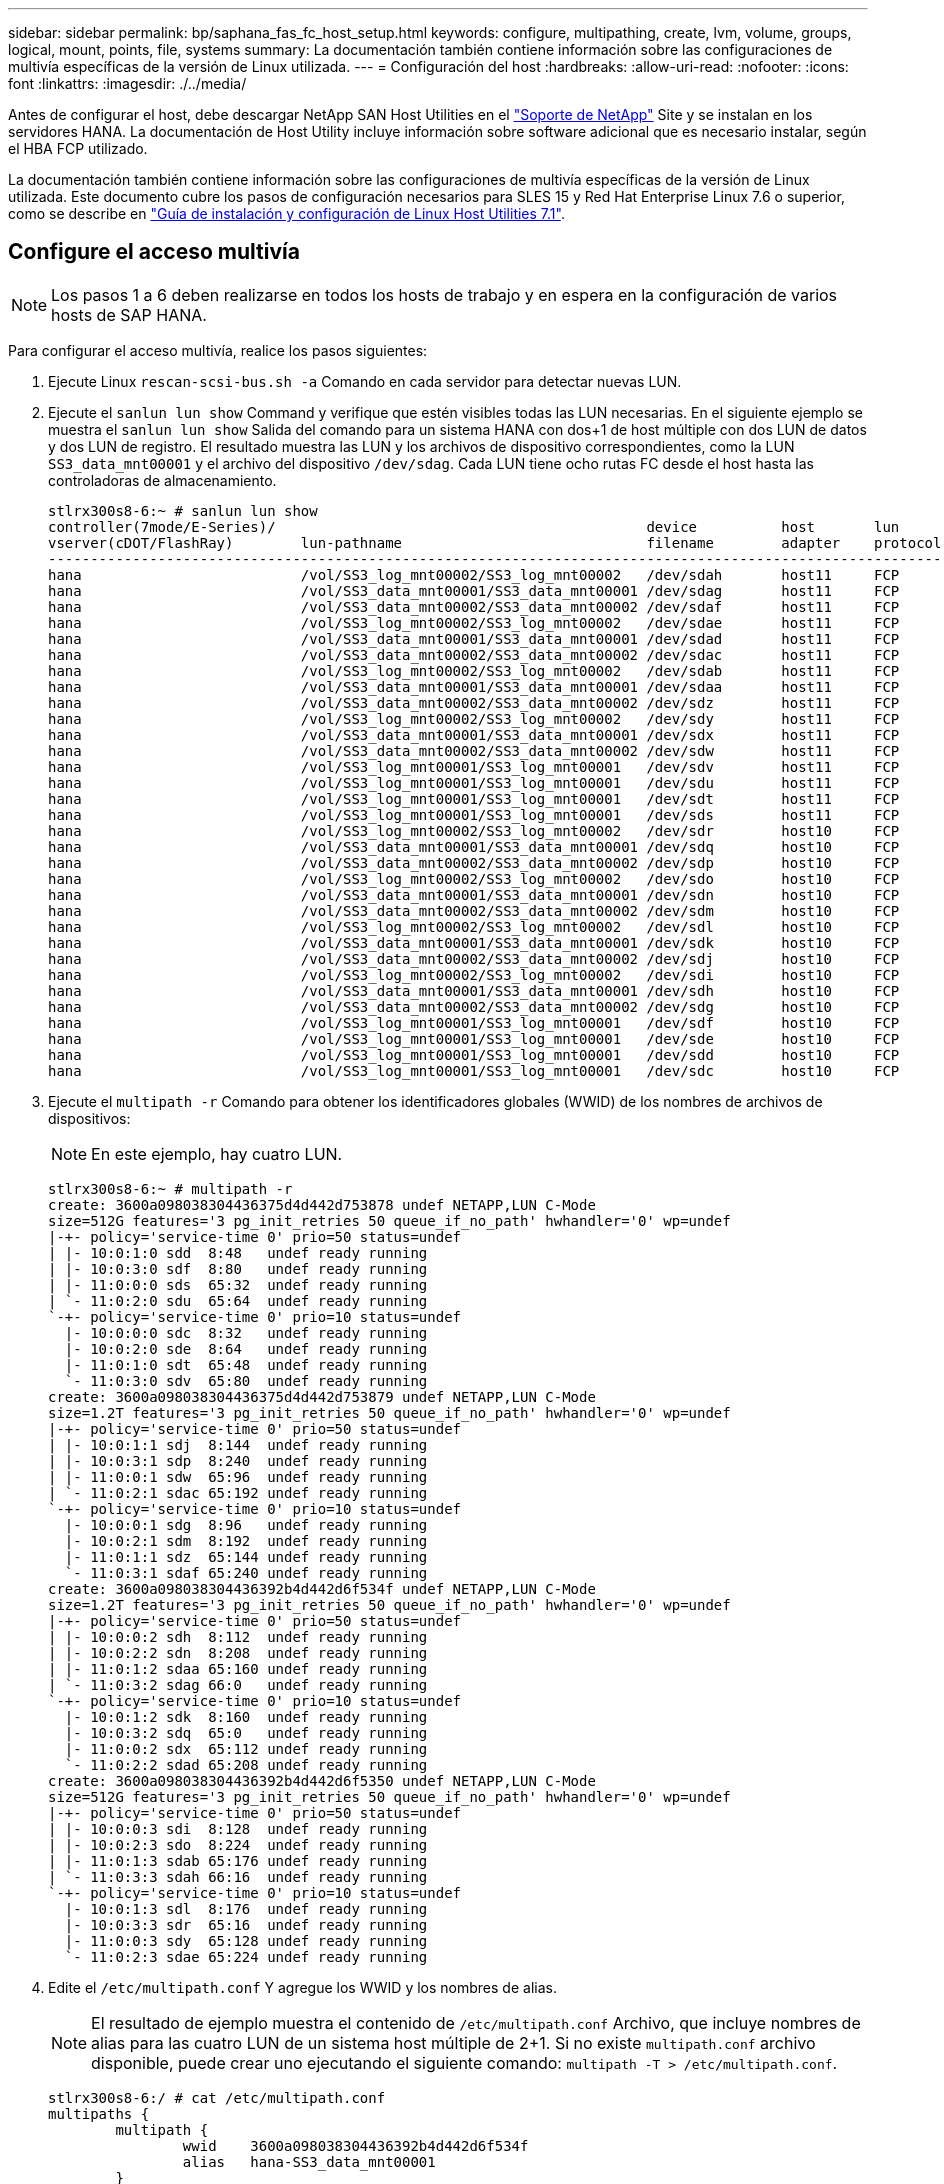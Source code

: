 ---
sidebar: sidebar 
permalink: bp/saphana_fas_fc_host_setup.html 
keywords: configure, multipathing, create, lvm, volume, groups, logical, mount, points, file, systems 
summary: La documentación también contiene información sobre las configuraciones de multivía específicas de la versión de Linux utilizada. 
---
= Configuración del host
:hardbreaks:
:allow-uri-read: 
:nofooter: 
:icons: font
:linkattrs: 
:imagesdir: ./../media/


[role="lead"]
Antes de configurar el host, debe descargar NetApp SAN Host Utilities en el http://mysupport.netapp.com/["Soporte de NetApp"^] Site y se instalan en los servidores HANA. La documentación de Host Utility incluye información sobre software adicional que es necesario instalar, según el HBA FCP utilizado.

La documentación también contiene información sobre las configuraciones de multivía específicas de la versión de Linux utilizada. Este documento cubre los pasos de configuración necesarios para SLES 15 y Red Hat Enterprise Linux 7.6 o superior, como se describe en https://library.netapp.com/ecm/ecm_download_file/ECMLP2547958["Guía de instalación y configuración de Linux Host Utilities 7.1"^].



== Configure el acceso multivía


NOTE: Los pasos 1 a 6 deben realizarse en todos los hosts de trabajo y en espera en la configuración de varios hosts de SAP HANA.

Para configurar el acceso multivía, realice los pasos siguientes:

. Ejecute Linux `rescan-scsi-bus.sh -a` Comando en cada servidor para detectar nuevas LUN.
. Ejecute el `sanlun lun show` Command y verifique que estén visibles todas las LUN necesarias. En el siguiente ejemplo se muestra el `sanlun lun show` Salida del comando para un sistema HANA con dos+1 de host múltiple con dos LUN de datos y dos LUN de registro. El resultado muestra las LUN y los archivos de dispositivo correspondientes, como la LUN `SS3_data_mnt00001` y el archivo del dispositivo `/dev/sdag`. Cada LUN tiene ocho rutas FC desde el host hasta las controladoras de almacenamiento.
+
....
stlrx300s8-6:~ # sanlun lun show
controller(7mode/E-Series)/                                            device          host       lun
vserver(cDOT/FlashRay)        lun-pathname                             filename        adapter    protocol   size    product
-------------------------------------------------------------------------------------------------------------------------
hana                          /vol/SS3_log_mnt00002/SS3_log_mnt00002   /dev/sdah       host11     FCP        512.0g  cDOT
hana                          /vol/SS3_data_mnt00001/SS3_data_mnt00001 /dev/sdag       host11     FCP        1.2t    cDOT
hana                          /vol/SS3_data_mnt00002/SS3_data_mnt00002 /dev/sdaf       host11     FCP        1.2t    cDOT
hana                          /vol/SS3_log_mnt00002/SS3_log_mnt00002   /dev/sdae       host11     FCP        512.0g  cDOT
hana                          /vol/SS3_data_mnt00001/SS3_data_mnt00001 /dev/sdad       host11     FCP        1.2t    cDOT
hana                          /vol/SS3_data_mnt00002/SS3_data_mnt00002 /dev/sdac       host11     FCP        1.2t    cDOT
hana                          /vol/SS3_log_mnt00002/SS3_log_mnt00002   /dev/sdab       host11     FCP        512.0g  cDOT
hana                          /vol/SS3_data_mnt00001/SS3_data_mnt00001 /dev/sdaa       host11     FCP        1.2t    cDOT
hana                          /vol/SS3_data_mnt00002/SS3_data_mnt00002 /dev/sdz        host11     FCP        1.2t    cDOT
hana                          /vol/SS3_log_mnt00002/SS3_log_mnt00002   /dev/sdy        host11     FCP        512.0g  cDOT
hana                          /vol/SS3_data_mnt00001/SS3_data_mnt00001 /dev/sdx        host11     FCP        1.2t    cDOT
hana                          /vol/SS3_data_mnt00002/SS3_data_mnt00002 /dev/sdw        host11     FCP        1.2t    cDOT
hana                          /vol/SS3_log_mnt00001/SS3_log_mnt00001   /dev/sdv        host11     FCP        512.0g  cDOT
hana                          /vol/SS3_log_mnt00001/SS3_log_mnt00001   /dev/sdu        host11     FCP        512.0g  cDOT
hana                          /vol/SS3_log_mnt00001/SS3_log_mnt00001   /dev/sdt        host11     FCP        512.0g  cDOT
hana                          /vol/SS3_log_mnt00001/SS3_log_mnt00001   /dev/sds        host11     FCP        512.0g  cDOT
hana                          /vol/SS3_log_mnt00002/SS3_log_mnt00002   /dev/sdr        host10     FCP        512.0g  cDOT
hana                          /vol/SS3_data_mnt00001/SS3_data_mnt00001 /dev/sdq        host10     FCP        1.2t    cDOT
hana                          /vol/SS3_data_mnt00002/SS3_data_mnt00002 /dev/sdp        host10     FCP        1.2t    cDOT
hana                          /vol/SS3_log_mnt00002/SS3_log_mnt00002   /dev/sdo        host10     FCP        512.0g  cDOT
hana                          /vol/SS3_data_mnt00001/SS3_data_mnt00001 /dev/sdn        host10     FCP        1.2t    cDOT
hana                          /vol/SS3_data_mnt00002/SS3_data_mnt00002 /dev/sdm        host10     FCP        1.2t    cDOT
hana                          /vol/SS3_log_mnt00002/SS3_log_mnt00002   /dev/sdl        host10     FCP        512.0g  cDOT
hana                          /vol/SS3_data_mnt00001/SS3_data_mnt00001 /dev/sdk        host10     FCP        1.2t    cDOT
hana                          /vol/SS3_data_mnt00002/SS3_data_mnt00002 /dev/sdj        host10     FCP        1.2t    cDOT
hana                          /vol/SS3_log_mnt00002/SS3_log_mnt00002   /dev/sdi        host10     FCP        512.0g  cDOT
hana                          /vol/SS3_data_mnt00001/SS3_data_mnt00001 /dev/sdh        host10     FCP        1.2t    cDOT
hana                          /vol/SS3_data_mnt00002/SS3_data_mnt00002 /dev/sdg        host10     FCP        1.2t    cDOT
hana                          /vol/SS3_log_mnt00001/SS3_log_mnt00001   /dev/sdf        host10     FCP        512.0g  cDOT
hana                          /vol/SS3_log_mnt00001/SS3_log_mnt00001   /dev/sde        host10     FCP        512.0g  cDOT
hana                          /vol/SS3_log_mnt00001/SS3_log_mnt00001   /dev/sdd        host10     FCP        512.0g  cDOT
hana                          /vol/SS3_log_mnt00001/SS3_log_mnt00001   /dev/sdc        host10     FCP        512.0g  cDOT
....
. Ejecute el `multipath -r` Comando para obtener los identificadores globales (WWID) de los nombres de archivos de dispositivos:
+

NOTE: En este ejemplo, hay cuatro LUN.

+
....
stlrx300s8-6:~ # multipath -r
create: 3600a098038304436375d4d442d753878 undef NETAPP,LUN C-Mode
size=512G features='3 pg_init_retries 50 queue_if_no_path' hwhandler='0' wp=undef
|-+- policy='service-time 0' prio=50 status=undef
| |- 10:0:1:0 sdd  8:48   undef ready running
| |- 10:0:3:0 sdf  8:80   undef ready running
| |- 11:0:0:0 sds  65:32  undef ready running
| `- 11:0:2:0 sdu  65:64  undef ready running
`-+- policy='service-time 0' prio=10 status=undef
  |- 10:0:0:0 sdc  8:32   undef ready running
  |- 10:0:2:0 sde  8:64   undef ready running
  |- 11:0:1:0 sdt  65:48  undef ready running
  `- 11:0:3:0 sdv  65:80  undef ready running
create: 3600a098038304436375d4d442d753879 undef NETAPP,LUN C-Mode
size=1.2T features='3 pg_init_retries 50 queue_if_no_path' hwhandler='0' wp=undef
|-+- policy='service-time 0' prio=50 status=undef
| |- 10:0:1:1 sdj  8:144  undef ready running
| |- 10:0:3:1 sdp  8:240  undef ready running
| |- 11:0:0:1 sdw  65:96  undef ready running
| `- 11:0:2:1 sdac 65:192 undef ready running
`-+- policy='service-time 0' prio=10 status=undef
  |- 10:0:0:1 sdg  8:96   undef ready running
  |- 10:0:2:1 sdm  8:192  undef ready running
  |- 11:0:1:1 sdz  65:144 undef ready running
  `- 11:0:3:1 sdaf 65:240 undef ready running
create: 3600a098038304436392b4d442d6f534f undef NETAPP,LUN C-Mode
size=1.2T features='3 pg_init_retries 50 queue_if_no_path' hwhandler='0' wp=undef
|-+- policy='service-time 0' prio=50 status=undef
| |- 10:0:0:2 sdh  8:112  undef ready running
| |- 10:0:2:2 sdn  8:208  undef ready running
| |- 11:0:1:2 sdaa 65:160 undef ready running
| `- 11:0:3:2 sdag 66:0   undef ready running
`-+- policy='service-time 0' prio=10 status=undef
  |- 10:0:1:2 sdk  8:160  undef ready running
  |- 10:0:3:2 sdq  65:0   undef ready running
  |- 11:0:0:2 sdx  65:112 undef ready running
  `- 11:0:2:2 sdad 65:208 undef ready running
create: 3600a098038304436392b4d442d6f5350 undef NETAPP,LUN C-Mode
size=512G features='3 pg_init_retries 50 queue_if_no_path' hwhandler='0' wp=undef
|-+- policy='service-time 0' prio=50 status=undef
| |- 10:0:0:3 sdi  8:128  undef ready running
| |- 10:0:2:3 sdo  8:224  undef ready running
| |- 11:0:1:3 sdab 65:176 undef ready running
| `- 11:0:3:3 sdah 66:16  undef ready running
`-+- policy='service-time 0' prio=10 status=undef
  |- 10:0:1:3 sdl  8:176  undef ready running
  |- 10:0:3:3 sdr  65:16  undef ready running
  |- 11:0:0:3 sdy  65:128 undef ready running
  `- 11:0:2:3 sdae 65:224 undef ready running
....
. Edite el `/etc/multipath.conf` Y agregue los WWID y los nombres de alias.
+

NOTE: El resultado de ejemplo muestra el contenido de `/etc/multipath.conf` Archivo, que incluye nombres de alias para las cuatro LUN de un sistema host múltiple de 2+1. Si no existe `multipath.conf` archivo disponible, puede crear uno ejecutando el siguiente comando: `multipath -T > /etc/multipath.conf`.

+
....
stlrx300s8-6:/ # cat /etc/multipath.conf
multipaths {
        multipath {
                wwid    3600a098038304436392b4d442d6f534f
                alias   hana-SS3_data_mnt00001
        }
        multipath {
                wwid    3600a098038304436375d4d442d753879
                alias   hana-SS3_data_mnt00002
        }
        multipath {
                wwid    3600a098038304436375d4d442d753878
                alias   hana-SS3_log_mnt00001
        }
        multipath {
                wwid    3600a098038304436392b4d442d6f5350
                alias   hana-SS3_log_mnt00002
        }
}
....
. Ejecute el `multipath -r` comando para volver a cargar el mapa del dispositivo.
. Verifique la configuración ejecutando el `multipath -ll` Comando para mostrar todas las LUN, los nombres de alias y las rutas activas y en espera.
+

NOTE: En la siguiente salida de ejemplo se muestra la salida de un sistema HANA de 2+1 host múltiple con dos datos y dos LUN de registro.

+
....
stlrx300s8-6:~ # multipath -ll
hana- SS3_data_mnt00002 (3600a098038304436375d4d442d753879) dm-1 NETAPP,LUN C-Mode
size=1.2T features='4 queue_if_no_path pg_init_retries 50 retain_attached_hw_handler' hwhandler='1 alua' wp=rw
|-+- policy='service-time 0' prio=50 status=enabled
| |- 10:0:1:1 sdj  8:144  active ready running
| |- 10:0:3:1 sdp  8:240  active ready running
| |- 11:0:0:1 sdw  65:96  active ready running
| `- 11:0:2:1 sdac 65:192 active ready running
`-+- policy='service-time 0' prio=10 status=enabled
  |- 10:0:0:1 sdg  8:96   active ready running
  |- 10:0:2:1 sdm  8:192  active ready running
  |- 11:0:1:1 sdz  65:144 active ready running
  `- 11:0:3:1 sdaf 65:240 active ready running
hana- SS3_data_mnt00001 (3600a098038304436392b4d442d6f534f) dm-2 NETAPP,LUN C-Mode
size=1.2T features='4 queue_if_no_path pg_init_retries 50 retain_attached_hw_handler' hwhandler='1 alua' wp=rw
|-+- policy='service-time 0' prio=50 status=enabled
| |- 10:0:0:2 sdh  8:112  active ready running
| |- 10:0:2:2 sdn  8:208  active ready running
| |- 11:0:1:2 sdaa 65:160 active ready running
| `- 11:0:3:2 sdag 66:0   active ready running
`-+- policy='service-time 0' prio=10 status=enabled
  |- 10:0:1:2 sdk  8:160  active ready running
  |- 10:0:3:2 sdq  65:0   active ready running
  |- 11:0:0:2 sdx  65:112 active ready running
  `- 11:0:2:2 sdad 65:208 active ready running
hana- SS3_log_mnt00002 (3600a098038304436392b4d442d6f5350) dm-3 NETAPP,LUN C-Mode
size=512G features='4 queue_if_no_path pg_init_retries 50 retain_attached_hw_handler' hwhandler='1 alua' wp=rw
|-+- policy='service-time 0' prio=50 status=enabled
| |- 10:0:0:3 sdi  8:128  active ready running
| |- 10:0:2:3 sdo  8:224  active ready running
| |- 11:0:1:3 sdab 65:176 active ready running
| `- 11:0:3:3 sdah 66:16  active ready running
`-+- policy='service-time 0' prio=10 status=enabled
  |- 10:0:1:3 sdl  8:176  active ready running
  |- 10:0:3:3 sdr  65:16  active ready running
  |- 11:0:0:3 sdy  65:128 active ready running
  `- 11:0:2:3 sdae 65:224 active ready running
hana- SS3_log_mnt00001 (3600a098038304436375d4d442d753878) dm-0 NETAPP,LUN C-Mode
size=512G features='4 queue_if_no_path pg_init_retries 50 retain_attached_hw_handler' hwhandler='1 alua' wp=rw
|-+- policy='service-time 0' prio=50 status=enabled
| |- 10:0:1:0 sdd  8:48   active ready running
| |- 10:0:3:0 sdf  8:80   active ready running
| |- 11:0:0:0 sds  65:32  active ready running
| `- 11:0:2:0 sdu  65:64  active ready running
`-+- policy='service-time 0' prio=10 status=enabled
  |- 10:0:0:0 sdc  8:32   active ready running
  |- 10:0:2:0 sde  8:64   active ready running
  |- 11:0:1:0 sdt  65:48  active ready running
  `- 11:0:3:0 sdv  65:80  active ready running
....




== Cree grupos de volúmenes LVM y volúmenes lógicos

Este paso sólo es necesario si se va a usar LVM. El siguiente ejemplo es para una configuración de host 2+1 mediante SID FC5.


NOTE: Para una configuración basada en LVM, también se debe completar la configuración multivía descrita en la sección anterior. En este ejemplo, se deben configurar ocho LUN para multivía.

. Inicialice todas las LUN como volumen físico.
+
....
pvcreate /dev/mapper/hana-FC5_data_mnt00001
pvcreate /dev/mapper/hana-FC5_data2_mnt00001pvcreate /dev/mapper/hana-FC5_data_mnt00002
pvcreate /dev/mapper/hana-FC5_data2_mnt00002
pvcreate /dev/mapper/hana-FC5_log_mnt00001
pvcreate /dev/mapper/hana-FC5_log2_mnt00001pvcreate /dev/mapper/hana-FC5_log_mnt00002
pvcreate /dev/mapper/hana-FC5_log2_mnt00002
....
. Cree los grupos de volúmenes para cada partición de registro y datos.
+
....
vgcreate FC5_data_mnt00001 /dev/mapper/hana-FC5_data_mnt00001 /dev/mapper/hana-FC5_data2_mnt00001
vgcreate FC5_data_mnt00002 /dev/mapper/hana-FC5_data_mnt00002 /dev/mapper/hana-FC5_data2_mnt00002
vgcreate FC5_log_mnt00001 /dev/mapper/hana-FC5_log_mnt00001 /dev/mapper/hana-FC5_log2_mnt00001
vgcreate FC5_log_mnt00002 /dev/mapper/hana-FC5_log_mnt00002 /dev/mapper/hana-FC5_log2_mnt00002
....
. Cree un volumen lógico para cada partición de datos y registro. Utilice un tamaño de franja igual al número de LUN utilizadas por grupo de volúmenes (en ejemplo dos) y un tamaño de franja de 256 k para datos y 64 000 para registro. SAP solo admite un volumen lógico por grupo de volúmenes.
+
....
lvcreate --extents 100%FREE -i 2 -I 256k --name vol FC5_data_mnt00001
lvcreate --extents 100%FREE -i 2 -I 256k --name vol FC5_data_mnt00002
lvcreate --extents 100%FREE -i 2 -I 64k --name vol FC5_log_mnt00002
lvcreate --extents 100%FREE -i 2 -I 64k --name vol FC5_log_mnt00001
....
. Analice los volúmenes físicos, los grupos de volúmenes y los grupos de volúmenes en el resto de hosts.
+
....
modprobe dm_mod
pvscan
vgscan
lvscan
....
+

NOTE: Si los comandos anteriores no encuentran los volúmenes, es necesario reiniciar.

. Para montar los volúmenes lógicos, deben activarse los volúmenes lógicos. Para activar los volúmenes, ejecute el siguiente comando:
+
....
vgchange -a y 
....




== Crear sistemas de archivos

Para crear el sistema de archivos XFS en cada LUN que pertenezca al sistema HANA, realice una de las siguientes acciones:

* Para un sistema de un solo host, cree el sistema de archivos XFS en los datos, el registro y el `/hana/shared` LUN.


....
stlrx300s8-6:/ # mkfs.xfs /dev/mapper/hana-SS3_data_mnt00001
stlrx300s8-6:/ # mkfs.xfs /dev/mapper/hana-SS3_log_mnt00001
stlrx300s8-6:/ # mkfs.xfs /dev/mapper/hana-SS3_shared
....
* Para un sistema host múltiple, cree el sistema de archivos XFS en todas las LUN de registro y datos.


....
stlrx300s8-6:~ # mkfs.xfs /dev/mapper/hana-SS3_log_mnt00001
stlrx300s8-6:~ # mkfs.xfs /dev/mapper/hana-SS3_log_mnt00002
stlrx300s8-6:~ # mkfs.xfs /dev/mapper/hana-SS3_data_mnt00001
stlrx300s8-6:~ # mkfs.xfs /dev/mapper/hana-SS3_data_mnt00002
....
* Si se utiliza LVM, cree el sistema de archivos XFS en todos los volúmenes lógicos de registro y datos.


....
mkfs.xfs FC5_data_mnt00001-vol
mkfs.xfs FC5_data_mnt00002-vol
mkfs.xfs FC5_log_mnt00001-vol
mkfs.xfs FC5_log_mnt00002-vol
....

NOTE: Los varios comandos de ejemplo de host muestran un sistema HANA de dos+1 host múltiple.



== Cree puntos de montaje

Para crear los directorios de puntos de montaje necesarios, realice una de las siguientes acciones:

* Para un sistema de host único, establezca permisos y cree puntos de montaje en el host de la base de datos.


....
stlrx300s8-6:/ # mkdir -p /hana/data/SS3/mnt00001
stlrx300s8-6:/ # mkdir -p /hana/log/SS3/mnt00001
stlrx300s8-6:/ # mkdir -p /hana/shared

stlrx300s8-6:/ # chmod –R 777 /hana/log/SS3
stlrx300s8-6:/ # chmod –R 777 /hana/data/SS3
stlrx300s8-6:/ # chmod 777 /hana/shared
....
* En el caso de un sistema host múltiple, establezca permisos y cree puntos de montaje en todos los hosts de trabajo y en espera.



NOTE: Los comandos de ejemplo muestran un sistema HANA de varios hosts 2+1.

....
stlrx300s8-6:/ # mkdir -p /hana/data/SS3/mnt00001
stlrx300s8-6:/ # mkdir -p /hana/log/SS3/mnt00001
stlrx300s8-6:/ # mkdir -p /hana/data/SS3/mnt00002
stlrx300s8-6:/ # mkdir -p /hana/log/SS3/mnt00002
stlrx300s8-6:/ # mkdir -p /hana/shared

stlrx300s8-6:/ # chmod –R 777 /hana/log/SS3
stlrx300s8-6:/ # chmod –R 777 /hana/data/SS3
stlrx300s8-6:/ # chmod 777 /hana/shared
....

NOTE: Deben ejecutarse los mismos pasos para una configuración de sistema con LVM de Linux.



== Montaje de sistemas de archivos

Para montar sistemas de archivos durante el arranque del sistema mediante el `/etc/fstab` archivo de configuración, lleve a cabo los siguientes pasos:

. Realice una de las siguientes acciones:
+
** Para un sistema de un solo host, añada los sistemas de archivos necesarios al `/etc/fstab` archivo de configuración.
+

NOTE: Los sistemas de archivos XFS para la LUN de datos y registro deben montarse con la `relatime` y.. `inode64` las opciones de montaje.

+
....
stlrx300s8-6:/ # cat /etc/fstab
/dev/mapper/hana-SS3_shared /hana/shared xfs defaults 0 0
/dev/mapper/hana-SS3_log_mnt00001 /hana/log/SS3/mnt00001 xfs relatime,inode64 0 0
/dev/mapper/hana-SS3_data_mnt00001 /hana/data/SS3/mnt00001 xfs relatime,inode64 0 0
....
+
Si se utiliza LVM, utilice los nombres de volúmenes lógicos para datos y registro.

+
....
# cat /etc/fstab
/dev/mapper/hana-FC5_shared /hana/shared xfs defaults 0 0
/dev/mapper/FC5_log_mnt00001-vol /hana/log/FC5/mnt00001 xfs relatime,inode64 0 0
/dev/mapper/FC5_data_mnt00001-vol /hana/data/FC5/mnt00001 xfs relatime,inode64 0 0
....
** Para un sistema con varios hosts, añada el `/hana/shared` de datos a la `/etc/fstab` archivo de configuración de cada host.
+

NOTE: Todos los sistemas de archivos de datos y de registro se montan a través del conector de almacenamiento SAP HANA.

+
....
stlrx300s8-6:/ # cat /etc/fstab
<storage-ip>:/hana_shared /hana/shared nfs rw,vers=3,hard,timeo=600,intr,noatime,nolock 0 0
....


. Para montar los sistemas de archivos, ejecute el `mount –a` en cada host.


